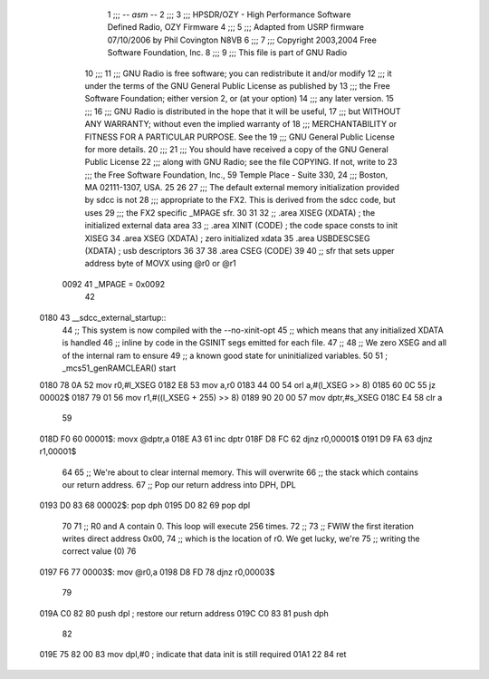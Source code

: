                               1 ;;; -*- asm -*-
                              2 ;;;
                              3 ;;; HPSDR/OZY - High Performance Software Defined Radio, OZY Firmware
                              4 ;;;
                              5 ;;; Adapted from USRP firmware 07/10/2006 by Phil Covington N8VB
                              6 ;;;
                              7 ;;; Copyright 2003,2004 Free Software Foundation, Inc.
                              8 ;;; 
                              9 ;;; This file is part of GNU Radio
                             10 ;;; 
                             11 ;;; GNU Radio is free software; you can redistribute it and/or modify
                             12 ;;; it under the terms of the GNU General Public License as published by
                             13 ;;; the Free Software Foundation; either version 2, or (at your option)
                             14 ;;; any later version.
                             15 ;;; 
                             16 ;;; GNU Radio is distributed in the hope that it will be useful,
                             17 ;;; but WITHOUT ANY WARRANTY; without even the implied warranty of
                             18 ;;; MERCHANTABILITY or FITNESS FOR A PARTICULAR PURPOSE.  See the
                             19 ;;; GNU General Public License for more details.
                             20 ;;; 
                             21 ;;; You should have received a copy of the GNU General Public License
                             22 ;;; along with GNU Radio; see the file COPYING.  If not, write to
                             23 ;;; the Free Software Foundation, Inc., 59 Temple Place - Suite 330,
                             24 ;;; Boston, MA 02111-1307, USA.
                             25 
                             26     
                             27 ;;; The default external memory initialization provided by sdcc is not
                             28 ;;; appropriate to the FX2.  This is derived from the sdcc code, but uses 
                             29 ;;; the FX2 specific _MPAGE sfr.
                             30 
                             31 
                             32 	;; .area XISEG   (XDATA)  ; the initialized external data area
                             33 	;; .area XINIT   (CODE)	  ; the code space consts to init XISEG
                             34 	.area XSEG    (XDATA)	  ; zero initialized xdata
                             35 	.area USBDESCSEG (XDATA)  ; usb descriptors
                             36 
                             37 	
                             38 	.area CSEG    (CODE)
                             39 
                             40 	;; sfr that sets upper address byte of MOVX using @r0 or @r1
                    0092     41 	_MPAGE	=	0x0092
                             42 
   0180                      43 __sdcc_external_startup::
                             44 	;; This system is now compiled with the --no-xinit-opt 
                             45 	;; which means that any initialized XDATA is handled
                             46 	;; inline by code in the GSINIT segs emitted for each file.
                             47 	;; 
                             48 	;; We zero XSEG and all of the internal ram to ensure 
                             49 	;; a known good state for uninitialized variables.
                             50 
                             51 ;	_mcs51_genRAMCLEAR() start
   0180 78 0A                52 	mov	r0,#l_XSEG
   0182 E8                   53 	mov	a,r0
   0183 44 00                54 	orl	a,#(l_XSEG >> 8)
   0185 60 0C                55 	jz	00002$
   0187 79 01                56 	mov	r1,#((l_XSEG + 255) >> 8)
   0189 90 20 00             57 	mov	dptr,#s_XSEG
   018C E4                   58 	clr     a
                             59 	
   018D F0                   60 00001$:	movx	@dptr,a
   018E A3                   61 	inc	dptr
   018F D8 FC                62 	djnz	r0,00001$
   0191 D9 FA                63 	djnz	r1,00001$
                             64 	
                             65 	;; We're about to clear internal memory.  This will overwrite
                             66 	;; the stack which contains our return address.
                             67 	;; Pop our return address into DPH, DPL
   0193 D0 83                68 00002$:	pop	dph
   0195 D0 82                69 	pop	dpl
                             70 	
                             71 	;; R0 and A contain 0.  This loop will execute 256 times.
                             72 	;; 
                             73 	;; FWIW the first iteration writes direct address 0x00,
                             74 	;; which is the location of r0.  We get lucky, we're 
                             75 	;; writing the correct value (0)
                             76 	
   0197 F6                   77 00003$:	mov	@r0,a
   0198 D8 FD                78 	djnz	r0,00003$
                             79 
   019A C0 82                80 	push	dpl		; restore our return address
   019C C0 83                81 	push	dph
                             82 
   019E 75 82 00             83 	mov	dpl,#0		; indicate that data init is still required
   01A1 22                   84 	ret

